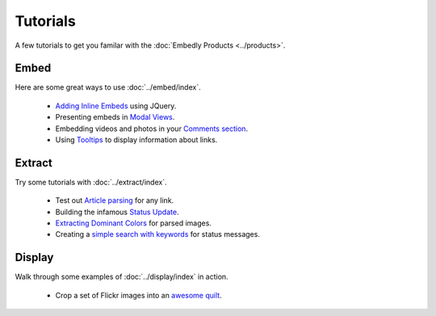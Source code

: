 Tutorials
=========

A few tutorials to get you familar with the :doc:`Embedly Products <../products>`.

Embed
-----
Here are some great ways to use :doc:`../embed/index`.

 * `Adding Inline Embeds </docs/tutorials/inline>`_  using JQuery.
 * Presenting embeds in `Modal Views </docs/tutorials/modal>`_.
 * Embedding videos and photos in your `Comments section </docs/tutorials/comments>`_.
 * Using `Tooltips </docs/tutorials/tooltips>`_ to display information about links.

Extract
-------
Try some tutorials with :doc:`../extract/index`.

 * Test out `Article parsing </docs/tutorials/article>`_ for any link.
 * Building the infamous `Status Update </docs/tutorials/status>`_.
 * `Extracting Dominant Colors </docs/tutorials/colors>`_ for parsed images.
 * Creating a `simple search with keywords </docs/tutorials/search>`_ for status messages.


Display
-------
Walk through some examples of :doc:`../display/index` in action.

 * Crop a set of Flickr images into an `awesome quilt </docs/tutorials/crop>`_.

